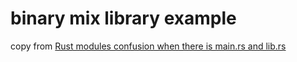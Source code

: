* binary mix library example
:PROPERTIES:
:CUSTOM_ID: binary-mix-library-example
:END:
copy from
[[https://stackoverflow.com/questions/57756927/rust-modules-confusion-when-there-is-main-rs-and-lib-rs][Rust
modules confusion when there is main.rs and lib.rs]]
